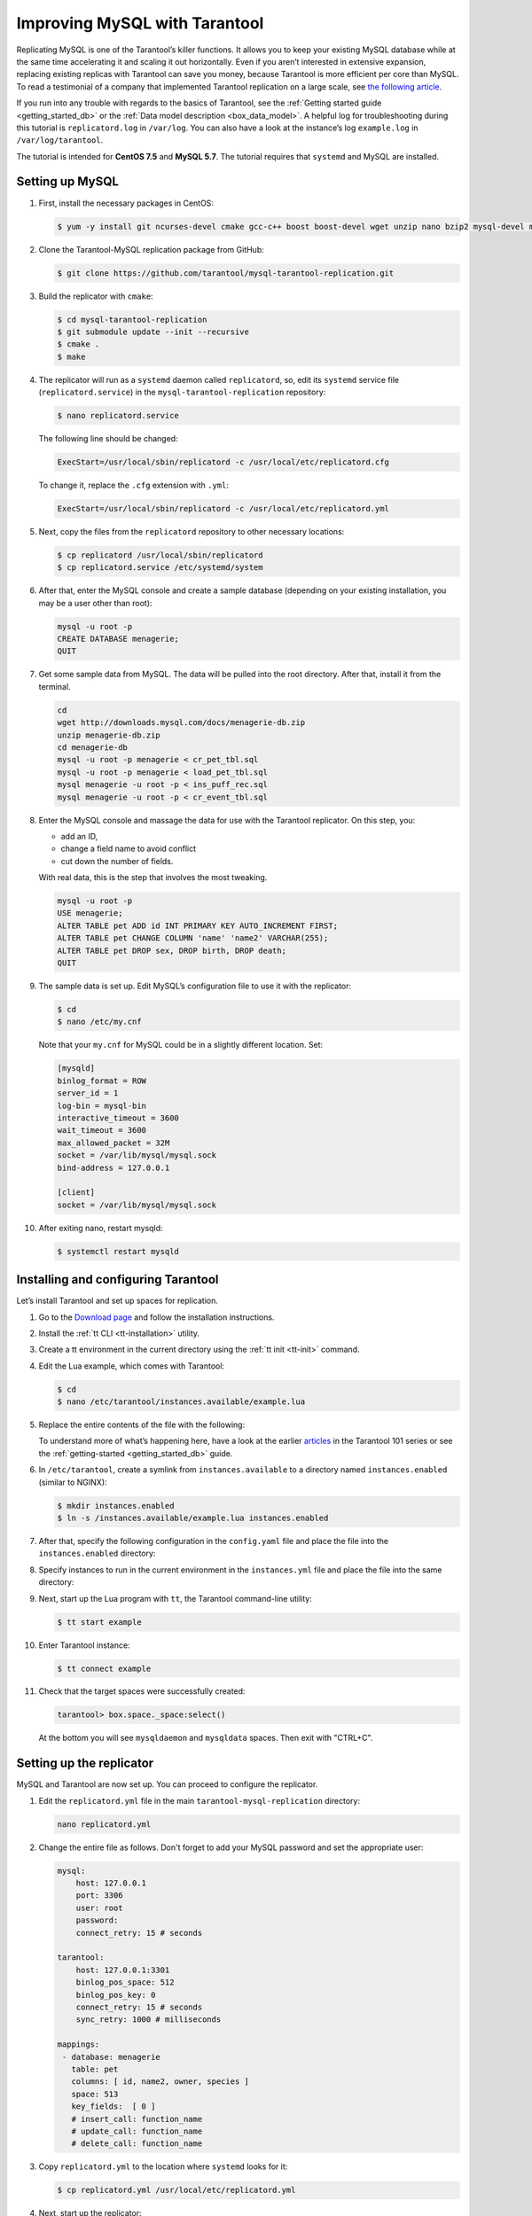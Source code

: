 .. _improving_mysql:

Improving MySQL with Tarantool
==============================

Replicating MySQL is one of the Tarantool’s killer functions.
It allows you to keep your existing MySQL database while at the same time
accelerating it and scaling it out horizontally. Even if you aren’t interested
in extensive expansion, replacing existing replicas with Tarantool can
save you money, because Tarantool is more efficient per core than MySQL. To read
a testimonial of a company that implemented Tarantool replication on a large scale, see
`the following article <https://dzone.com/articles/next-level-mysql-performance-tarantool-as-a-replic>`_.

If you run into any trouble with regards to the basics of Tarantool, see the
:ref:`Getting started guide <getting_started_db>` or the :ref:`Data model description <box_data_model>`.
A helpful log for troubleshooting during this tutorial is ``replicatord.log`` in ``/var/log``.
You can also have a look at the instance’s log ``example.log`` in ``/var/log/tarantool``.

The tutorial is intended for **CentOS 7.5** and **MySQL 5.7**.
The tutorial requires that ``systemd`` and MySQL are installed.

..  _improving_mysql-setup-mysql:

Setting up MySQL
----------------

#.  First, install the necessary packages in CentOS:

    ..  code-block:: console

        $ yum -y install git ncurses-devel cmake gcc-c++ boost boost-devel wget unzip nano bzip2 mysql-devel mysql-lib

#.  Clone the Tarantool-MySQL replication package from GitHub:

    ..  code-block:: console

        $ git clone https://github.com/tarantool/mysql-tarantool-replication.git

#.  Build the replicator with ``cmake``:

    ..  code-block:: console

        $ cd mysql-tarantool-replication
        $ git submodule update --init --recursive
        $ cmake .
        $ make

#.  The replicator will run as a ``systemd`` daemon called ``replicatord``, so, edit
    its ``systemd`` service file (``replicatord.service``) in the
    ``mysql-tarantool-replication`` repository:

    ..  code-block:: console

        $ nano replicatord.service

    The following line should be changed:

    ..  code-block:: bash

        ExecStart=/usr/local/sbin/replicatord -c /usr/local/etc/replicatord.cfg

    To change it, replace the ``.cfg`` extension with ``.yml``:

    ..  code-block:: bash

        ExecStart=/usr/local/sbin/replicatord -c /usr/local/etc/replicatord.yml

#.  Next, copy the files from the ``replicatord`` repository to other necessary locations:

    ..  code-block:: console

        $ cp replicatord /usr/local/sbin/replicatord
        $ cp replicatord.service /etc/systemd/system

#.  After that, enter the MySQL console and create a sample database (depending on
    your existing installation, you may be a user other than root):

    ..  code-block:: sql

        mysql -u root -p
        CREATE DATABASE menagerie;
        QUIT

#.  Get some sample data from MySQL. The data will be pulled into the root
    directory. After that, install it from the terminal.

    ..  code-block:: sql

        cd
        wget http://downloads.mysql.com/docs/menagerie-db.zip
        unzip menagerie-db.zip
        cd menagerie-db
        mysql -u root -p menagerie < cr_pet_tbl.sql
        mysql -u root -p menagerie < load_pet_tbl.sql
        mysql menagerie -u root -p < ins_puff_rec.sql
        mysql menagerie -u root -p < cr_event_tbl.sql

#.  Enter the MySQL console and massage the data for use with the
    Tarantool replicator. On this step, you:

    *   add an ID,
    *   change a field name to avoid conflict
    *   cut down the number of fields.

    With real data, this is the step that involves the most tweaking.

    ..  code-block:: sql

        mysql -u root -p
        USE menagerie;
        ALTER TABLE pet ADD id INT PRIMARY KEY AUTO_INCREMENT FIRST;
        ALTER TABLE pet CHANGE COLUMN 'name' 'name2' VARCHAR(255);
        ALTER TABLE pet DROP sex, DROP birth, DROP death;
        QUIT

#.  The sample data is set up. Edit MySQL’s
    configuration file to use it with the replicator:

    ..  code-block:: console

        $ cd
        $ nano /etc/my.cnf

    Note that your ``my.cnf`` for MySQL could be in a slightly different location.
    Set:

    ..  code-block:: bash

        [mysqld]
        binlog_format = ROW
        server_id = 1
        log-bin = mysql-bin
        interactive_timeout = 3600
        wait_timeout = 3600
        max_allowed_packet = 32M
        socket = /var/lib/mysql/mysql.sock
        bind-address = 127.0.0.1

        [client]
        socket = /var/lib/mysql/mysql.sock

#.  After exiting nano, restart mysqld:

    ..  code-block:: console

        $ systemctl restart mysqld

..  _improving_mysql-setup-tarantool:

Installing and configuring Tarantool
------------------------------------

Let’s install Tarantool and set up spaces for replication.

#.  Go to the `Download page <https://www.tarantool.io/en/download/os-installation/rhel-centos/>`_ and
    follow the installation instructions.

#.  Install the :ref:`tt CLI <tt-installation>` utility.

#.  Create a tt environment in the current directory using the :ref:`tt init <tt-init>` command.

#.  Edit the Lua example, which comes with Tarantool:

    ..  code-block:: console

        $ cd
        $ nano /etc/tarantool/instances.available/example.lua

#.  Replace the entire contents of the file with the following:

    ..  literalinclude:: /code_snippets/snippets/config/instances.enabled/mysql/example.lua
        :language: lua
        :lines: 3-17
        :dedent:

    To understand more of what’s happening here, have a look at the earlier
    `articles <https://dzone.com/articles/tarantool-101-10-steps-for-absolute-beginners-the>`_
    in the Tarantool 101 series or see the :ref:`getting-started <getting_started_db>` guide.

#.  In ``/etc/tarantool``, create a symlink from ``instances.available`` to a directory named
    ``instances.enabled`` (similar to NGINX):

    ..  code-block:: console

        $ mkdir instances.enabled
        $ ln -s /instances.available/example.lua instances.enabled

#.  After that, specify the following configuration in the ``config.yaml`` file and place the file into
    the ``instances.enabled`` directory:

    ..  literalinclude:: /code_snippets/snippets/config/instances.enabled/mysql/config.yaml
        :language: yaml
        :dedent:

#.  Specify instances to run in the current environment in the ``instances.yml`` file and place the file into
    the same directory:

    ..  literalinclude:: /code_snippets/snippets/config/instances.enabled/mysql/instances.yml
        :language: yaml
        :dedent:

#.  Next, start up the Lua program with ``tt``, the Tarantool command-line
    utility:

    ..  code-block:: console

        $ tt start example

#.  Enter Tarantool instance:

    ..  code-block:: console

        $ tt connect example

#.  Check that the target spaces were successfully created:

    ..  code-block:: tarantoolsession

        tarantool> box.space._space:select()

    At the bottom you will see ``mysqldaemon`` and ``mysqldata`` spaces. Then exit with "CTRL+C".

..  _improving_mysql-replicator:

Setting up the replicator
-------------------------

MySQL and Tarantool are now set up. You can proceed to configure the replicator.

#.  Edit the ``replicatord.yml`` file in the main ``tarantool-mysql-replication`` directory:

    ..  code-block:: bash

        nano replicatord.yml

#.  Change the entire file as follows. Don't forget to add your MySQL password and
    set the appropriate user:

    ..  code-block:: bash

        mysql:
            host: 127.0.0.1
            port: 3306
            user: root
            password:
            connect_retry: 15 # seconds

        tarantool:
            host: 127.0.0.1:3301
            binlog_pos_space: 512
            binlog_pos_key: 0
            connect_retry: 15 # seconds
            sync_retry: 1000 # milliseconds

        mappings:
         - database: menagerie
           table: pet
           columns: [ id, name2, owner, species ]
           space: 513
           key_fields:  [ 0 ]
           # insert_call: function_name
           # update_call: function_name
           # delete_call: function_name

#.  Copy ``replicatord.yml`` to the location where ``systemd`` looks for it:

    ..  code-block:: console

        $ cp replicatord.yml /usr/local/etc/replicatord.yml

#.  Next, start up the replicator:

    ..  code-block:: console

        $ systemctl start replicatord

#.  Enter the Tarantool instance:

    ..  code-block:: bash

        $ tt connect example

#.  Do a select on the ``mysqldata`` space. The replicated content from MySQL looks the following way:

    ..  code-block:: tarantoolsession

        tarantool> box.space.mysqldata:select()
        ---
        - - [1, 'Fluffy', 'Harold', 'cat']
            - [2, 'Claws', 'Gwen', 'cat']
            - [3, 'Buffy', 'Harold', 'dog']
            - [4, 'Fang', 'Benny', 'dog']
            - [5, 'Bowser', 'Diane', 'dog']
            - [6, 'Chirpy', 'Gwen', 'bird']
            - [7, 'Whistler', 'Gwen', 'bird']
            - [8, 'Slim', 'Benny', 'snake']
            - [9, 'Puffball', 'Diane', 'hamster']

..  _improving_mysql-replicator:

Testing the replication
-----------------------

Finally, let’s enter a record into MySQL and then go back to Tarantool to make sure it’s replicated.

#.  Exit the Tarantool instance with ``CTRL-C``.

#.  Insert a record into MySQL:

    ..  code-block:: sql

        mysql -u root -p
        USE menagerie;
        INSERT INTO pet(name2, owner, species) VALUES ('Spot', 'Brad', 'dog');
        QUIT

#.  In the terminal, enter the Tarantool instance:

    ..  code-block:: bash

        $ tt connect example

#   To see the replicated data in Tarantool, run the following command:

    ..  code-block:: tarantoolsession

        tarantool> box.space.mysqldata:select()
